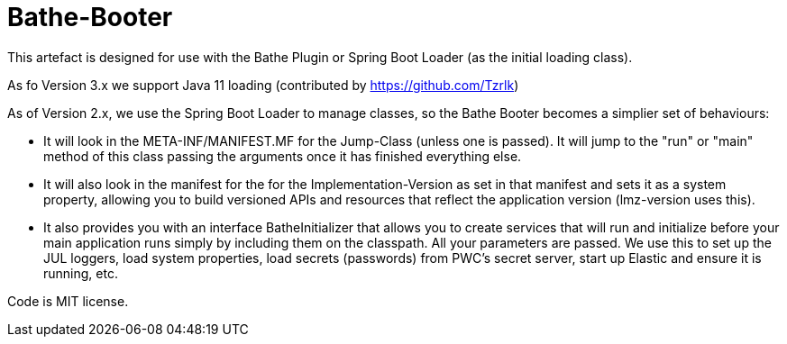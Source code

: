 = Bathe-Booter

This artefact is designed for use with the Bathe Plugin or Spring Boot Loader (as the initial loading class).

As fo Version 3.x we support Java 11 loading (contributed by https://github.com/Tzrlk)

As of Version 2.x, we use the Spring Boot Loader to manage classes, so the Bathe Booter becomes a simplier
set of behaviours:

* It will look in the +META-INF/MANIFEST.MF+ for the +Jump-Class+ (unless one is passed). It will jump
to the "run" or "main" method of this class passing the arguments once it has finished everything else.
* It will also look in the manifest for the for the +Implementation-Version+  as set in that manifest 
and sets it as a system property, allowing you to build versioned APIs and resources that reflect the 
application version (lmz-version uses this).
* It also provides you with an interface +BatheInitializer+ that allows you to create services that will run and
initialize before your main application runs simply by including them on the classpath. All your parameters are 
passed. We use this to set up the JUL loggers, load system properties, load secrets (passwords) from PWC's
secret server, start up Elastic and ensure it is running, etc.

Code is MIT license.
